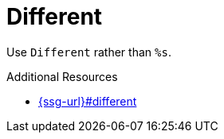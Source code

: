 :navtitle: Different
:keywords: reference, rule, Different

= Different

Use `Different` rather than `%s`.

.Additional Resources

* link:{ssg-url}#different[]

